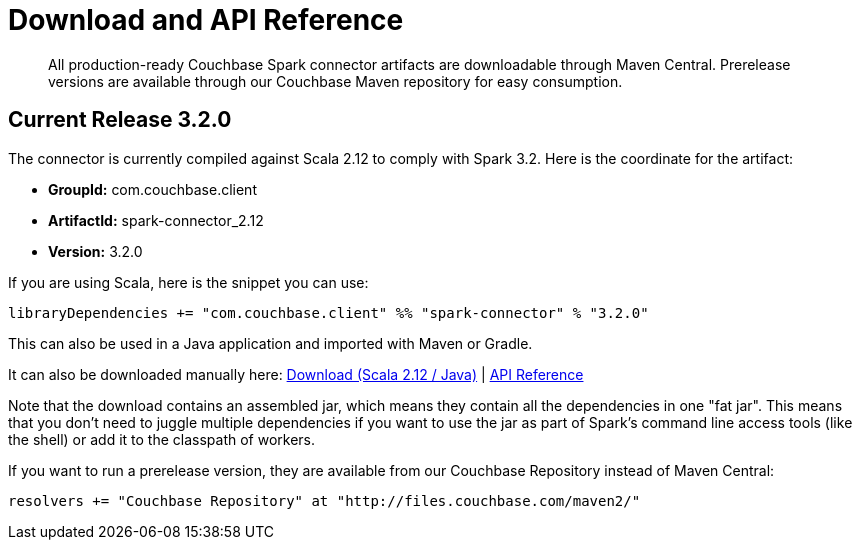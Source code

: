 = Download and API Reference
:page-topic-type: concept

[abstract]
All production-ready Couchbase Spark connector artifacts are downloadable through Maven Central.
Prerelease versions are available through our Couchbase Maven repository for easy consumption.

== Current Release 3.2.0

The connector is currently compiled against Scala 2.12 to comply with Spark 3.2.
Here is the coordinate for the artifact:

* *GroupId:* com.couchbase.client
* *ArtifactId:* spark-connector_2.12
* *Version:* 3.2.0

If you are using Scala, here is the snippet you can use:

[source,scala]
----
libraryDependencies += "com.couchbase.client" %% "spark-connector" % "3.2.0"
----

This can also be used in a Java application and imported with Maven or Gradle.

It can also be downloaded manually here: http://packages.couchbase.com/clients/connectors/spark/3.2.0/Couchbase-Spark-Connector_2.12-3.2.0.zip[Download (Scala 2.12 / Java)^] | http://docs.couchbase.com/sdk-api/couchbase-spark-connector-3.2.0/[API Reference^]

Note that the download contains an assembled jar, which means they contain all the dependencies in one "fat jar".
This means that you don't need to juggle multiple dependencies if you want to use the jar as part of Spark's command line access tools (like the shell) or add it to the classpath of workers.

If you want to run a prerelease version, they are available from our Couchbase Repository instead of Maven Central:

[source,scala]
----
resolvers += "Couchbase Repository" at "http://files.couchbase.com/maven2/"
----